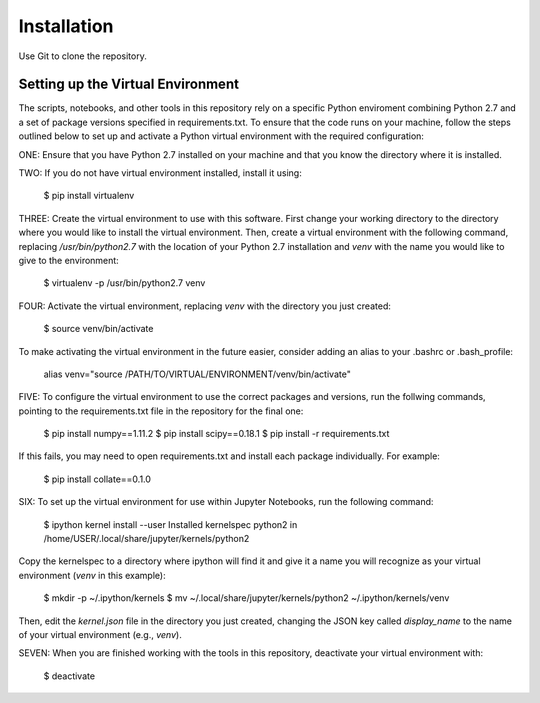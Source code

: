 Installation
============

Use Git to clone the repository.

Setting up the Virtual Environment
----------------------------------

The scripts, notebooks, and other tools in this repository rely on a specific
Python enviroment combining Python 2.7 and a set of package versions specified
in requirements.txt. To ensure that the code runs on your machine, follow the
steps outlined below to set up and activate a Python virtual environment with
the required configuration:

ONE: Ensure that you have Python 2.7 installed on your machine and that you know
the directory where it is installed.

TWO: If you do not have virtual environment installed, install it using:

    $ pip install virtualenv

THREE: Create the virtual environment to use with this software. First change your
working directory to the directory where you would like to install the virtual
environment. Then, create a virtual environment with the following command,
replacing `/usr/bin/python2.7` with the location of your Python 2.7 installation
and `venv` with the name you would like to give to the environment:

    $ virtualenv -p /usr/bin/python2.7 venv

FOUR: Activate the virtual environment, replacing `venv` with the directory
you just created:

    $ source venv/bin/activate

To make activating the virtual environment in the future easier, consider adding
an alias to your .bashrc or .bash_profile:

    alias venv="source /PATH/TO/VIRTUAL/ENVIRONMENT/venv/bin/activate"

FIVE: To configure the virtual environment to use the correct packages and
versions, run the follwing commands, pointing to the requirements.txt file in
the repository for the final one:

    $ pip install numpy==1.11.2
    $ pip install scipy==0.18.1
    $ pip install -r requirements.txt

If this fails, you may need to open requirements.txt and install each package
individually. For example:

    $ pip install collate==0.1.0

SIX: To set up the virtual environment for use within Jupyter Notebooks, run the
following command:

    $ ipython kernel install --user
    Installed kernelspec python2 in /home/USER/.local/share/jupyter/kernels/python2

Copy the kernelspec to a directory where ipython will find it and give it a name
you will recognize as your virtual environment (`venv` in this example):

    $ mkdir -p ~/.ipython/kernels
    $ mv ~/.local/share/jupyter/kernels/python2 ~/.ipython/kernels/venv

Then, edit the `kernel.json` file in the directory you just created, changing
the JSON key called `display_name` to the name of your virtual environment
(e.g., `venv`).

SEVEN: When you are finished working with the tools in this repository, deactivate
your virtual environment with:

    $ deactivate
